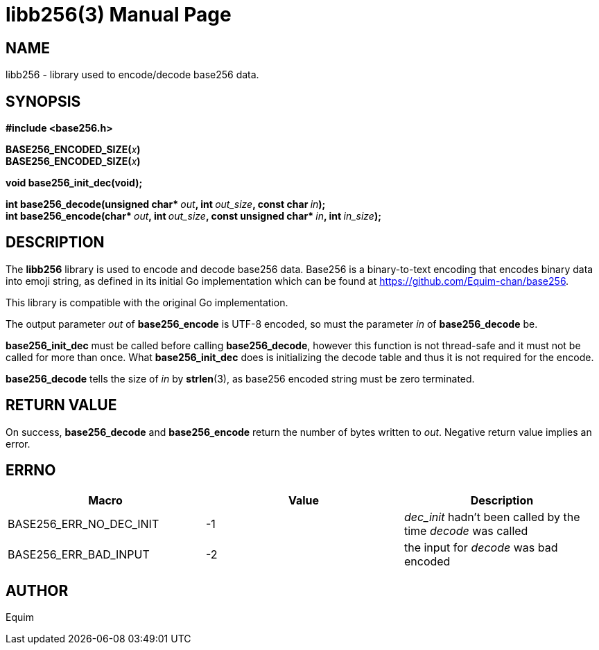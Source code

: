 // asciidoctor -o - -b manpage doc/libb256.3.adoc | sed "s@$(date +"%Y-%m-%d")@$(date +"%B %Y")@" > man/libb256.3

= libb256(3)
:doctype: manpage
:man manual: Library Functions Manual

== NAME
libb256 - library used to encode/decode base256 data.

== SYNOPSIS
*#include <base256.h>*

**BASE256_ENCODED_SIZE(**__x__**)** +
**BASE256_ENCODED_SIZE(**__x__**)**

*void base256_init_dec(void);*

**int base256_decode(unsigned char* **__out__**, int **__out_size__**, const char **__in__**);** +
**int base256_encode(char* **__out__**, int **__out_size__**, const unsigned char* **__in__**, int **__in_size__**);**

== DESCRIPTION
The *libb256* library is used to encode and decode base256 data. Base256 is a
binary-to-text encoding that encodes binary data into emoji string, as defined
in its initial Go implementation which can be found at
https://github.com/Equim-chan/base256.

This library is compatible with the original Go implementation.

The output parameter _out_ of *base256_encode* is UTF-8 encoded, so must the
parameter _in_ of *base256_decode* be.

*base256_init_dec* must be called before calling *base256_decode*, however this
function is not thread-safe and it must not be called for more than once.
What *base256_init_dec* does is initializing the decode table and thus it is not
required for the encode.

*base256_decode* tells the size of _in_ by *strlen*(3), as base256 encoded
string must be zero terminated.

== RETURN VALUE
On success, *base256_decode* and *base256_encode* return the number of bytes
written to _out_. Negative return value implies an error.

== ERRNO
[cols=3*,options=header]
|===
|Macro
|Value
|Description

|BASE256_ERR_NO_DEC_INIT
|-1
|_dec_init_ hadn't been called by the time _decode_ was called

|BASE256_ERR_BAD_INPUT
|-2
|the input for _decode_ was bad encoded
|===

== AUTHOR
Equim
